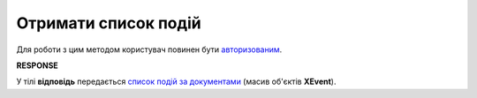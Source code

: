 #######################################################################################################
**Отримати список подій**
#######################################################################################################

Для роботи з цим методом користувач повинен бути `авторизованим <https://wiki.edin.ua/uk/latest/integration_2_0/APIv2/Methods/Authorization.html>`__.

.. csv-table:: 
  :file: GetDocEvents.csv
  :widths:  10, 41
  :stub-columns: 0

**RESPONSE**

У тілі **відповідь** передається `список подій за документами <https://wiki.edin.ua/uk/latest/integration_2_0/APIv2/Methods/EveryBody/XEventList.html>`__ (масив об'єктів **XEvent**).